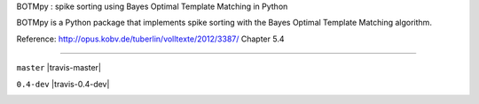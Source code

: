 BOTMpy : spike sorting using Bayes Optimal Template Matching in Python

BOTMpy is a Python package that implements spike sorting with the Bayes Optimal
Template Matching algorithm.

Reference: http://opus.kobv.de/tuberlin/volltexte/2012/3387/ Chapter 5.4

----

``master`` |travis-master|

``0.4-dev`` |travis-0.4-dev|

.. image:: https://travis-ci.org/pmeier82/BOTMpy.png?branch=master :target: https://travis-ci.org/pmeier82/BOTMpy
.. image:: https://travis-ci.org/pmeier82/BOTMpy.png?branch=0.4-dev :target: https://travis-ci.org/pmeier82/BOTMpy
